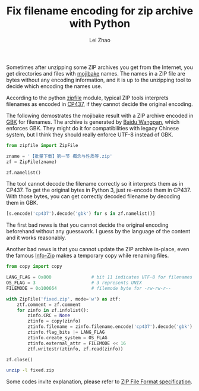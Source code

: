 #+STARTUP: content
#+PROPERTY: header-args:sh :dir ~/Downloads/ :exports both :tangle no
#+PROPERTY: header-args:python :dir ~/Downloads/ :session fixzip :results list :exports both :tangle ../tangled/zipfix.py
#+TITLE: Fix filename encoding for zip archive with Python
#+AUTHOR: Lei Zhao
#+HTML_HEAD: <link type="text/css" href="../styles/syntax-highlight.css" rel="stylesheet"/>
#+HTML_HEAD: <link type="text/css" href="../styles/layout.css" rel="stylesheet"/>
#+HTML_HEAD: <script type="text/javascript" src="../src/post.js"></script>
#+OPTIONS: ^:nil

Sometimes after unzipping some ZIP archives you get from the Internet,
you get directories and files with [[mojibake][mojibake]] names.  The names in a ZIP
file are bytes without any encoding information, and it is up to the
unzipping tool to decide which encoding the names use.

According to the python [[zipfile:zipfile.ZipFile.write][zipfile]] module, typical ZIP tools interprets
filenames as encoded in [[cp437][CP437]], if they cannot decide the original
encoding.

The following demostrates the mojibake result with a ZIP archive
encoded in [[gbk][GBK]] for filenames.  The archive is generated by [[baidu-wangpan][Baidu
Wangpan]], which enforces GBK.  They might do it for compatibilities
with legacy Chinese system, but I think they should really enforce
UTF-8 instead of GBK.

#+BEGIN_SRC python :shebang #!/usr/bin/env python
  from zipfile import ZipFile

  zname = '【批量下载】第一节 概念与性质等.zip'
  zf = ZipFile(zname)
#+END_SRC

#+RESULTS:

#+BEGIN_SRC python :tangle no
  zf.namelist()
#+END_SRC

#+RESULTS:
- ╬ó╗²╖╓B(1)/╡┌11╓▄╜▓┐╬╠ß╕┘/╡┌╥╗╜┌ ╕┼─ε╙δ╨╘╓╩.pdf
- ╬ó╗²╖╓B(1)/╡┌11╓▄╜▓┐╬╠ß╕┘/userCommands.tex
- ╬ó╗²╖╓B(1)/╡┌11╓▄╜▓┐╬╠ß╕┘/╡┌╢■╜┌ ╗╗╘¬╗²╖╓╖¿.pdf
- ╬ó╗²╖╓B(1)/╡┌11╓▄╜▓┐╬╠ß╕┘/╡┌╚²╜┌ ╖╓▓┐╗²╖╓╖¿.pdf
- ╬ó╗²╖╓B(1)/╡┌11╓▄╜▓┐╬╠ß╕┘/╡┌╢■╜┌ ╗╗╘¬╗²╖╓╖¿.tex
- ╬ó╗²╖╓B(1)/╡┌11╓▄╜▓┐╬╠ß╕┘/╡┌╚²╜┌ ╖╓▓┐╗²╖╓╖¿.tex
- ╬ó╗²╖╓B(1)/╡┌11╓▄╜▓┐╬╠ß╕┘/╡┌╥╗╜┌ ╕┼─ε╙δ╨╘╓╩.tex
- ╬ó╗²╖╓B(1)/╡┌11╓▄╜▓┐╬╠ß╕┘/config.tex


The tool cannot decode the filename correctly so it interprets them as
in CP437.  To get the original bytes in Python 3, just re-encode them
in CP437.  With those bytes, you can get correctly decoded filename by
decoding them in GBK.

#+BEGIN_SRC python :tangle no
  [s.encode('cp437').decode('gbk') for s in zf.namelist()]
#+END_SRC

#+RESULTS:
- 微积分B(1)/第11周讲课提纲/第一节 概念与性质.pdf
- 微积分B(1)/第11周讲课提纲/userCommands.tex
- 微积分B(1)/第11周讲课提纲/第二节 换元积分法.pdf
- 微积分B(1)/第11周讲课提纲/第三节 分部积分法.pdf
- 微积分B(1)/第11周讲课提纲/第二节 换元积分法.tex
- 微积分B(1)/第11周讲课提纲/第三节 分部积分法.tex
- 微积分B(1)/第11周讲课提纲/第一节 概念与性质.tex
- 微积分B(1)/第11周讲课提纲/config.tex

The first bad news is that you cannot decide the original encoding
beforehand without any guesswork.  I guess by the language of the
content and it works reasonably.

Another bad news is that you cannot update the ZIP archive in-place,
even the famous [[info-zip:rename][Info-Zip]] makes a temporary copy while renaming files.

#+BEGIN_SRC python
  from copy import copy

  LANG_FLAG = 0x800               # bit 11 indicates UTF-8 for filenames
  OS_FLAG = 3                     # 3 represents UNIX
  FILEMODE = 0o100664             # filemode byte for -rw-rw-r--

  with ZipFile('fixed.zip', mode='w') as ztf:
      ztf.comment = zf.comment
      for zinfo in zf.infolist():
          zinfo.CRC = None
          ztinfo = copy(zinfo)
          ztinfo.filename = zinfo.filename.encode('cp437').decode('gbk')
          ztinfo.flag_bits |= LANG_FLAG
          ztinfo.create_system = OS_FLAG
          ztinfo.external_attr = FILEMODE << 16
          ztf.writestr(ztinfo, zf.read(zinfo))

  zf.close()
#+END_SRC

#+RESULTS:

#+BEGIN_SRC sh :results verbatim
  unzip -l fixed.zip
#+END_SRC

#+RESULTS:
#+begin_example
Archive:  fixed.zip
  Length      Date    Time    Name
---------  ---------- -----   ----
   347005  2015-06-20 01:40   微积分B(1)/第11周讲课提纲/第一节 概念与性质.pdf
      387  2015-06-20 01:40   微积分B(1)/第11周讲课提纲/userCommands.tex
   241502  2015-06-20 01:40   微积分B(1)/第11周讲课提纲/第二节 换元积分法.pdf
   203684  2015-06-20 01:40   微积分B(1)/第11周讲课提纲/第三节 分部积分法.pdf
     6041  2015-06-20 01:40   微积分B(1)/第11周讲课提纲/第二节 换元积分法.tex
     3123  2015-06-20 01:40   微积分B(1)/第11周讲课提纲/第三节 分部积分法.tex
     8972  2015-06-20 01:40   微积分B(1)/第11周讲课提纲/第一节 概念与性质.tex
      176  2015-06-20 01:40   微积分B(1)/第11周讲课提纲/config.tex
---------                     -------
   810890                     8 files
#+end_example


Some codes invite explanation, please refer to [[zip-spec][ZIP File Format
specification]].


#+LINK: mojibake      https://en.wikipedia.org/wiki/Mojibake
#+LINK: zipfile       https://docs.python.org/3/library/zipfile.html#%s
#+LINK: cp437         https://en.wikipedia.org/wiki/Code_page_437
#+LINK: gbk           https://en.wikipedia.org/wiki/GBK
#+LINK: baidu-wangpan https://en.wikipedia.org/wiki/Baidu_Wangpan
#+LINK: info-zip      http://www.info-zip.org/FAQ.html#%s
#+LINK: zip-spec      https://www.pkware.com/documents/casestudies/APPNOTE.TXT

